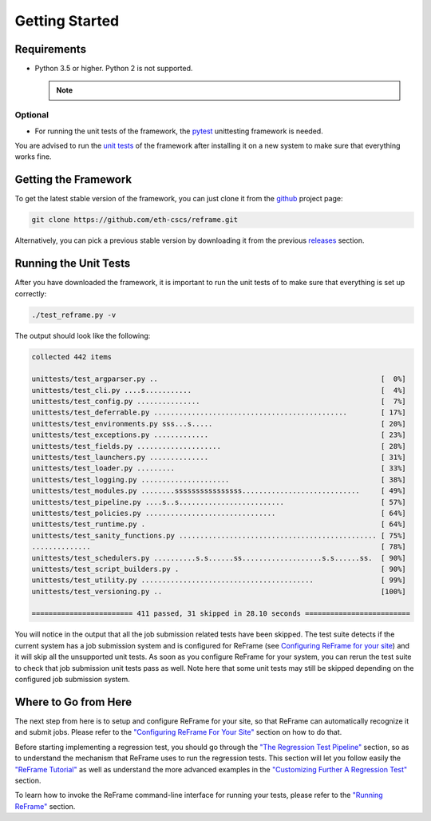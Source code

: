 ===============
Getting Started
===============

Requirements
------------

* Python 3.5 or higher. Python 2 is not supported.

  .. note::
    .. versionchanged:: 2.8
      A functional TCL modules system is no more required. ReFrame can now operate without a modules system at all.

Optional
~~~~~~~~

* For running the unit tests of the framework, the `pytest <https://pytest.org/>`__ unittesting framework is needed.

You are advised to run the `unit tests <#running-the-unit-tests>`__ of the framework after installing it on a new system to make sure that everything works fine.

Getting the Framework
---------------------

To get the latest stable version of the framework, you can just clone it from the `github <https://github.com/eth-cscs/reframe>`__ project page:

.. code:: bash

    git clone https://github.com/eth-cscs/reframe.git

Alternatively, you can pick a previous stable version by downloading it from the previous `releases <https://github.com/eth-cscs/reframe/releases>`__ section.

Running the Unit Tests
----------------------

After you have downloaded the framework, it is important to run the unit tests of to make sure that everything is set up correctly:

.. code:: bash

    ./test_reframe.py -v

The output should look like the following:

.. code:: bash

    collected 442 items

    unittests/test_argparser.py ..                                                     [  0%]
    unittests/test_cli.py ....s...........                                             [  4%]
    unittests/test_config.py ...............                                           [  7%]
    unittests/test_deferrable.py ..............................................        [ 17%]
    unittests/test_environments.py sss...s.....                                        [ 20%]
    unittests/test_exceptions.py .............                                         [ 23%]
    unittests/test_fields.py ....................                                      [ 28%]
    unittests/test_launchers.py ..............                                         [ 31%]
    unittests/test_loader.py .........                                                 [ 33%]
    unittests/test_logging.py .....................                                    [ 38%]
    unittests/test_modules.py ........ssssssssssssssss............................     [ 49%]
    unittests/test_pipeline.py ....s..s.........................                       [ 57%]
    unittests/test_policies.py ...............................                         [ 64%]
    unittests/test_runtime.py .                                                        [ 64%]
    unittests/test_sanity_functions.py ............................................... [ 75%]
    ..............                                                                     [ 78%]
    unittests/test_schedulers.py ..........s.s......ss...................s.s......ss.  [ 90%]
    unittests/test_script_builders.py .                                                [ 90%]
    unittests/test_utility.py .........................................                [ 99%]
    unittests/test_versioning.py ..                                                    [100%]

    ======================== 411 passed, 31 skipped in 28.10 seconds =========================

You will notice in the output that all the job submission related tests have been skipped.
The test suite detects if the current system has a job submission system and is configured for ReFrame (see `Configuring ReFrame for your site <configure.html>`__) and it will skip all the unsupported unit tests.
As soon as you configure ReFrame for your system, you can rerun the test suite to check that job submission unit tests pass as well.
Note here that some unit tests may still be skipped depending on the configured job submission system.

Where to Go from Here
---------------------

The next step from here is to setup and configure ReFrame for your site, so that ReFrame can automatically recognize it and submit jobs.
Please refer to the `"Configuring ReFrame For Your Site" <configure.html>`__ section on how to do that.

Before starting implementing a regression test, you should go through the `"The Regression Test Pipeline" <pipeline.html>`__ section, so as to understand the mechanism that ReFrame uses to run the regression tests.
This section will let you follow easily the `"ReFrame Tutorial" <tutorial.html>`__ as well as understand the more advanced examples in the `"Customizing Further A Regression Test" <advanced.html>`__ section.

To learn how to invoke the ReFrame command-line interface for running your tests, please refer to the `"Running ReFrame" <running.html>`__ section.
